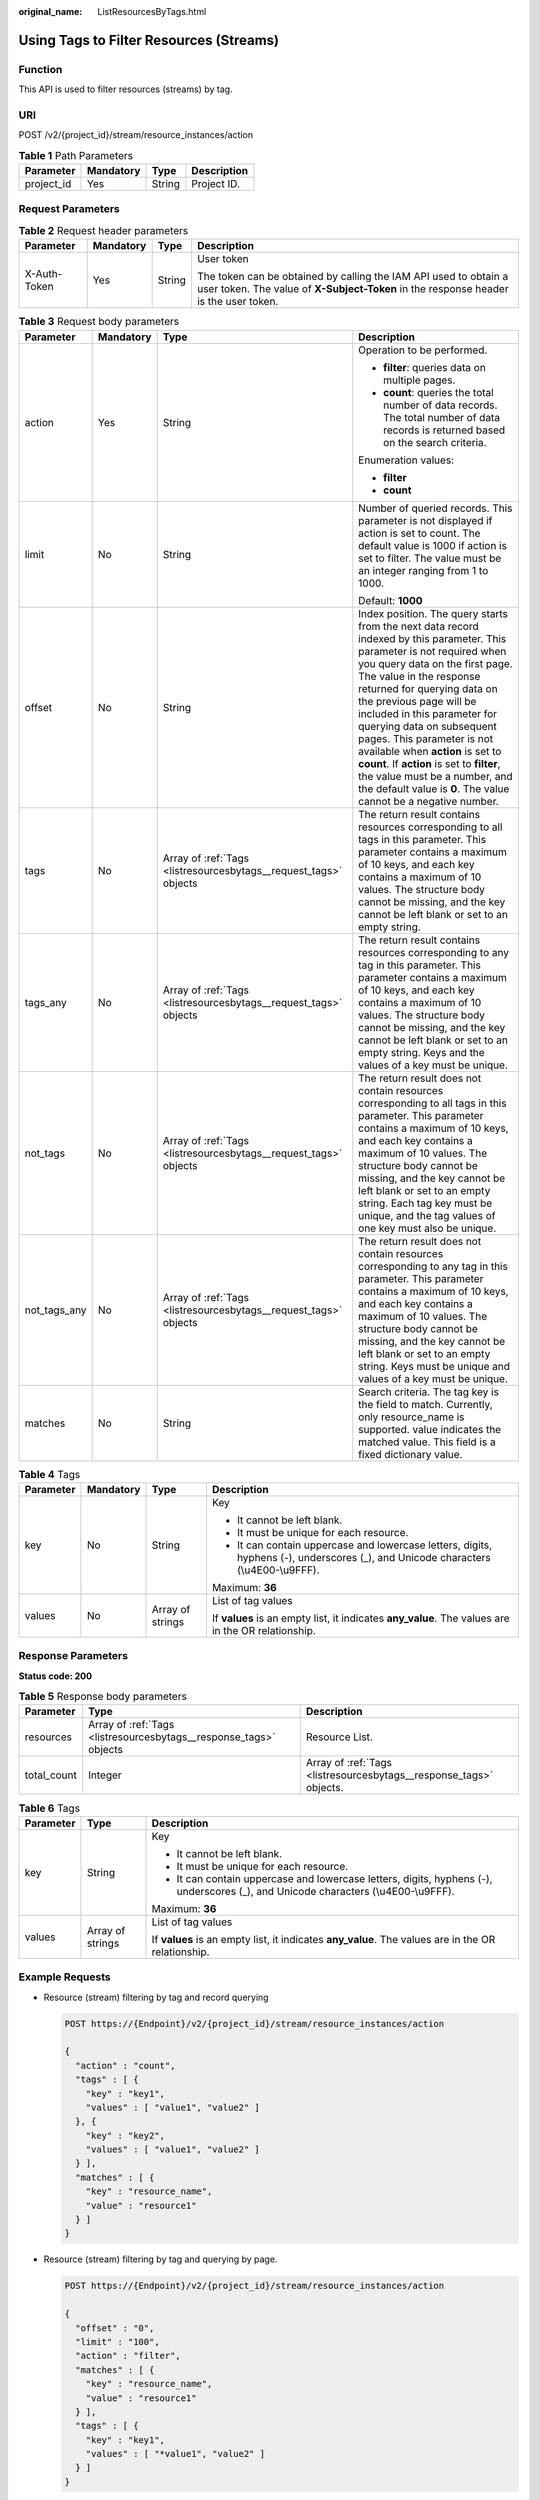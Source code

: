 :original_name: ListResourcesByTags.html

.. _ListResourcesByTags:

Using Tags to Filter Resources (Streams)
========================================

Function
--------

This API is used to filter resources (streams) by tag.

URI
---

POST /v2/{project_id}/stream/resource_instances/action

.. table:: **Table 1** Path Parameters

   ========== ========= ====== ===========
   Parameter  Mandatory Type   Description
   ========== ========= ====== ===========
   project_id Yes       String Project ID.
   ========== ========= ====== ===========

Request Parameters
------------------

.. table:: **Table 2** Request header parameters

   +-----------------+-----------------+-----------------+----------------------------------------------------------------------------------------------------------------------------------------------------------+
   | Parameter       | Mandatory       | Type            | Description                                                                                                                                              |
   +=================+=================+=================+==========================================================================================================================================================+
   | X-Auth-Token    | Yes             | String          | User token                                                                                                                                               |
   |                 |                 |                 |                                                                                                                                                          |
   |                 |                 |                 | The token can be obtained by calling the IAM API used to obtain a user token. The value of **X-Subject-Token** in the response header is the user token. |
   +-----------------+-----------------+-----------------+----------------------------------------------------------------------------------------------------------------------------------------------------------+

.. table:: **Table 3** Request body parameters

   +-----------------+-----------------+------------------------------------------------------------------+-----------------------------------------------------------------------------------------------------------------------------------------------------------------------------------------------------------------------------------------------------------------------------------------------------------------------------------------------------------------------------------------------------------------------------------------------------------------------------------------------------------------------------+
   | Parameter       | Mandatory       | Type                                                             | Description                                                                                                                                                                                                                                                                                                                                                                                                                                                                                                                 |
   +=================+=================+==================================================================+=============================================================================================================================================================================================================================================================================================================================================================================================================================================================================================================================+
   | action          | Yes             | String                                                           | Operation to be performed.                                                                                                                                                                                                                                                                                                                                                                                                                                                                                                  |
   |                 |                 |                                                                  |                                                                                                                                                                                                                                                                                                                                                                                                                                                                                                                             |
   |                 |                 |                                                                  | -  **filter**: queries data on multiple pages.                                                                                                                                                                                                                                                                                                                                                                                                                                                                              |
   |                 |                 |                                                                  | -  **count**: queries the total number of data records. The total number of data records is returned based on the search criteria.                                                                                                                                                                                                                                                                                                                                                                                          |
   |                 |                 |                                                                  |                                                                                                                                                                                                                                                                                                                                                                                                                                                                                                                             |
   |                 |                 |                                                                  | Enumeration values:                                                                                                                                                                                                                                                                                                                                                                                                                                                                                                         |
   |                 |                 |                                                                  |                                                                                                                                                                                                                                                                                                                                                                                                                                                                                                                             |
   |                 |                 |                                                                  | -  **filter**                                                                                                                                                                                                                                                                                                                                                                                                                                                                                                               |
   |                 |                 |                                                                  | -  **count**                                                                                                                                                                                                                                                                                                                                                                                                                                                                                                                |
   +-----------------+-----------------+------------------------------------------------------------------+-----------------------------------------------------------------------------------------------------------------------------------------------------------------------------------------------------------------------------------------------------------------------------------------------------------------------------------------------------------------------------------------------------------------------------------------------------------------------------------------------------------------------------+
   | limit           | No              | String                                                           | Number of queried records. This parameter is not displayed if action is set to count. The default value is 1000 if action is set to filter. The value must be an integer ranging from 1 to 1000.                                                                                                                                                                                                                                                                                                                            |
   |                 |                 |                                                                  |                                                                                                                                                                                                                                                                                                                                                                                                                                                                                                                             |
   |                 |                 |                                                                  | Default: **1000**                                                                                                                                                                                                                                                                                                                                                                                                                                                                                                           |
   +-----------------+-----------------+------------------------------------------------------------------+-----------------------------------------------------------------------------------------------------------------------------------------------------------------------------------------------------------------------------------------------------------------------------------------------------------------------------------------------------------------------------------------------------------------------------------------------------------------------------------------------------------------------------+
   | offset          | No              | String                                                           | Index position. The query starts from the next data record indexed by this parameter. This parameter is not required when you query data on the first page. The value in the response returned for querying data on the previous page will be included in this parameter for querying data on subsequent pages. This parameter is not available when **action** is set to **count**. If **action** is set to **filter**, the value must be a number, and the default value is **0**. The value cannot be a negative number. |
   +-----------------+-----------------+------------------------------------------------------------------+-----------------------------------------------------------------------------------------------------------------------------------------------------------------------------------------------------------------------------------------------------------------------------------------------------------------------------------------------------------------------------------------------------------------------------------------------------------------------------------------------------------------------------+
   | tags            | No              | Array of :ref:`Tags <listresourcesbytags__request_tags>` objects | The return result contains resources corresponding to all tags in this parameter. This parameter contains a maximum of 10 keys, and each key contains a maximum of 10 values. The structure body cannot be missing, and the key cannot be left blank or set to an empty string.                                                                                                                                                                                                                                             |
   +-----------------+-----------------+------------------------------------------------------------------+-----------------------------------------------------------------------------------------------------------------------------------------------------------------------------------------------------------------------------------------------------------------------------------------------------------------------------------------------------------------------------------------------------------------------------------------------------------------------------------------------------------------------------+
   | tags_any        | No              | Array of :ref:`Tags <listresourcesbytags__request_tags>` objects | The return result contains resources corresponding to any tag in this parameter. This parameter contains a maximum of 10 keys, and each key contains a maximum of 10 values. The structure body cannot be missing, and the key cannot be left blank or set to an empty string. Keys and the values of a key must be unique.                                                                                                                                                                                                 |
   +-----------------+-----------------+------------------------------------------------------------------+-----------------------------------------------------------------------------------------------------------------------------------------------------------------------------------------------------------------------------------------------------------------------------------------------------------------------------------------------------------------------------------------------------------------------------------------------------------------------------------------------------------------------------+
   | not_tags        | No              | Array of :ref:`Tags <listresourcesbytags__request_tags>` objects | The return result does not contain resources corresponding to all tags in this parameter. This parameter contains a maximum of 10 keys, and each key contains a maximum of 10 values. The structure body cannot be missing, and the key cannot be left blank or set to an empty string. Each tag key must be unique, and the tag values of one key must also be unique.                                                                                                                                                     |
   +-----------------+-----------------+------------------------------------------------------------------+-----------------------------------------------------------------------------------------------------------------------------------------------------------------------------------------------------------------------------------------------------------------------------------------------------------------------------------------------------------------------------------------------------------------------------------------------------------------------------------------------------------------------------+
   | not_tags_any    | No              | Array of :ref:`Tags <listresourcesbytags__request_tags>` objects | The return result does not contain resources corresponding to any tag in this parameter. This parameter contains a maximum of 10 keys, and each key contains a maximum of 10 values. The structure body cannot be missing, and the key cannot be left blank or set to an empty string. Keys must be unique and values of a key must be unique.                                                                                                                                                                              |
   +-----------------+-----------------+------------------------------------------------------------------+-----------------------------------------------------------------------------------------------------------------------------------------------------------------------------------------------------------------------------------------------------------------------------------------------------------------------------------------------------------------------------------------------------------------------------------------------------------------------------------------------------------------------------+
   | matches         | No              | String                                                           | Search criteria. The tag key is the field to match. Currently, only resource_name is supported. value indicates the matched value. This field is a fixed dictionary value.                                                                                                                                                                                                                                                                                                                                                  |
   +-----------------+-----------------+------------------------------------------------------------------+-----------------------------------------------------------------------------------------------------------------------------------------------------------------------------------------------------------------------------------------------------------------------------------------------------------------------------------------------------------------------------------------------------------------------------------------------------------------------------------------------------------------------------+

.. _listresourcesbytags__request_tags:

.. table:: **Table 4** Tags

   +-----------------+-----------------+------------------+------------------------------------------------------------------------------------------------------------------------------------+
   | Parameter       | Mandatory       | Type             | Description                                                                                                                        |
   +=================+=================+==================+====================================================================================================================================+
   | key             | No              | String           | Key                                                                                                                                |
   |                 |                 |                  |                                                                                                                                    |
   |                 |                 |                  | -  It cannot be left blank.                                                                                                        |
   |                 |                 |                  | -  It must be unique for each resource.                                                                                            |
   |                 |                 |                  | -  It can contain uppercase and lowercase letters, digits, hyphens (-), underscores (_), and Unicode characters (\\u4E00-\\u9FFF). |
   |                 |                 |                  |                                                                                                                                    |
   |                 |                 |                  | Maximum: **36**                                                                                                                    |
   +-----------------+-----------------+------------------+------------------------------------------------------------------------------------------------------------------------------------+
   | values          | No              | Array of strings | List of tag values                                                                                                                 |
   |                 |                 |                  |                                                                                                                                    |
   |                 |                 |                  | If **values** is an empty list, it indicates **any_value**. The values are in the OR relationship.                                 |
   +-----------------+-----------------+------------------+------------------------------------------------------------------------------------------------------------------------------------+

Response Parameters
-------------------

**Status code: 200**

.. table:: **Table 5** Response body parameters

   +-------------+-------------------------------------------------------------------+--------------------------------------------------------------------+
   | Parameter   | Type                                                              | Description                                                        |
   +=============+===================================================================+====================================================================+
   | resources   | Array of :ref:`Tags <listresourcesbytags__response_tags>` objects | Resource List.                                                     |
   +-------------+-------------------------------------------------------------------+--------------------------------------------------------------------+
   | total_count | Integer                                                           | Array of :ref:`Tags <listresourcesbytags__response_tags>` objects. |
   +-------------+-------------------------------------------------------------------+--------------------------------------------------------------------+

.. _listresourcesbytags__response_tags:

.. table:: **Table 6** Tags

   +-----------------------+-----------------------+------------------------------------------------------------------------------------------------------------------------------------+
   | Parameter             | Type                  | Description                                                                                                                        |
   +=======================+=======================+====================================================================================================================================+
   | key                   | String                | Key                                                                                                                                |
   |                       |                       |                                                                                                                                    |
   |                       |                       | -  It cannot be left blank.                                                                                                        |
   |                       |                       | -  It must be unique for each resource.                                                                                            |
   |                       |                       | -  It can contain uppercase and lowercase letters, digits, hyphens (-), underscores (_), and Unicode characters (\\u4E00-\\u9FFF). |
   |                       |                       |                                                                                                                                    |
   |                       |                       | Maximum: **36**                                                                                                                    |
   +-----------------------+-----------------------+------------------------------------------------------------------------------------------------------------------------------------+
   | values                | Array of strings      | List of tag values                                                                                                                 |
   |                       |                       |                                                                                                                                    |
   |                       |                       | If **values** is an empty list, it indicates **any_value**. The values are in the OR relationship.                                 |
   +-----------------------+-----------------------+------------------------------------------------------------------------------------------------------------------------------------+

Example Requests
----------------

-  Resource (stream) filtering by tag and record querying

   .. code-block:: text

      POST https://{Endpoint}/v2/{project_id}/stream/resource_instances/action

      {
        "action" : "count",
        "tags" : [ {
          "key" : "key1",
          "values" : [ "value1", "value2" ]
        }, {
          "key" : "key2",
          "values" : [ "value1", "value2" ]
        } ],
        "matches" : [ {
          "key" : "resource_name",
          "value" : "resource1"
        } ]
      }

-  Resource (stream) filtering by tag and querying by page.

   .. code-block:: text

      POST https://{Endpoint}/v2/{project_id}/stream/resource_instances/action

      {
        "offset" : "0",
        "limit" : "100",
        "action" : "filter",
        "matches" : [ {
          "key" : "resource_name",
          "value" : "resource1"
        } ],
        "tags" : [ {
          "key" : "key1",
          "values" : [ "*value1", "value2" ]
        } ]
      }

Example Responses
-----------------

**Status code: 200**

Request body for filtering resources (streams) by tag.

.. code-block::

   {
     "resources" : [ {
       "resource_detail" : null,
       "resource_id" : "cdfs_cefs_wesas_12_dsad",
       "resource_name" : "resouece1",
       "tags" : [ {
         "key" : "key1",
         "value" : "value1"
       }, {
         "key" : "key2",
         "value" : "value1"
       } ]
     } ],
     "total_count" : 1000
   }

Status Codes
------------

=========== ======================================================
Status Code Description
=========== ======================================================
200         Request body for filtering resources (streams) by tag.
=========== ======================================================

Error Codes
-----------

See :ref:`Error Codes <errorcode>`.
